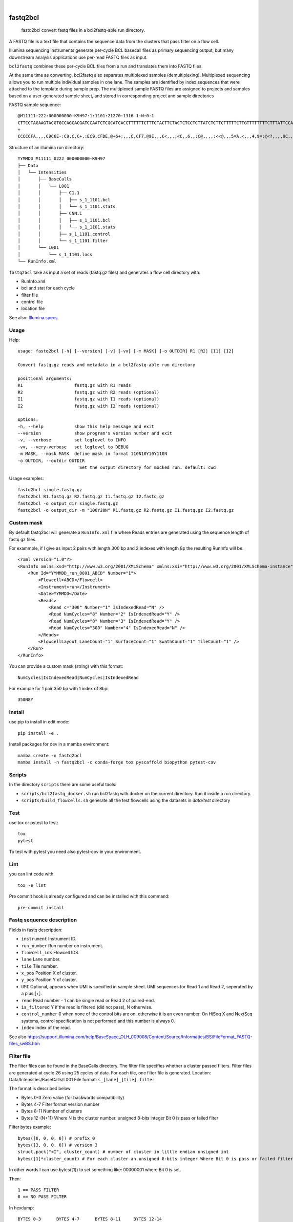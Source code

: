 .. These are examples of badges you might want to add to your README:
   please update the URLs accordingly

    .. image:: https://api.cirrus-ci.com/github/<USER>/fastq2bcl.svg?branch=main
        :alt: Built Status
        :target: https://cirrus-ci.com/github/<USER>/fastq2bcl
    .. image:: https://readthedocs.org/projects/fastq2bcl/badge/?version=latest
        :alt: ReadTheDocs
        :target: https://fastq2bcl.readthedocs.io/en/stable/
    .. image:: https://img.shields.io/coveralls/github/<USER>/fastq2bcl/main.svg
        :alt: Coveralls
        :target: https://coveralls.io/r/<USER>/fastq2bcl
    .. image:: https://img.shields.io/pypi/v/fastq2bcl.svg
        :alt: PyPI-Server
        :target: https://pypi.org/project/fastq2bcl/
    .. image:: https://img.shields.io/conda/vn/conda-forge/fastq2bcl.svg
        :alt: Conda-Forge
        :target: https://anaconda.org/conda-forge/fastq2bcl
    .. image:: https://pepy.tech/badge/fastq2bcl/month
        :alt: Monthly Downloads
        :target: https://pepy.tech/project/fastq2bcl
    .. image:: https://img.shields.io/twitter/url/http/shields.io.svg?style=social&label=Twitter
        :alt: Twitter
        :target: https://twitter.com/fastq2bcl

.. image:: https://img.shields.io/badge/-PyScaffold-005CA0?logo=pyscaffold
    :alt: Project generated with PyScaffold
    :target: https://pyscaffold.org/

|

=========
fastq2bcl
=========


    fastq2bcl convert fastq files in a bcl2fastq-able run directory.


A FASTQ file is a text file that contains the sequence data
from the clusters that pass filter on a flow cell.

Illumina sequencing instruments generate per-cycle BCL basecall files as primary sequencing output,
but many downstream analysis applications use per-read FASTQ files as input.

``bcl2fastq`` combines these per-cycle BCL files from a run and translates them into FASTQ files.

At the same time as converting, bcl2fastq also separates multiplexed samples
(demultiplexing). Multiplexed sequencing allows you to run multiple individual samples
in one lane. The samples are identified by index sequences that were attached to the
template during sample prep. The multiplexed sample FASTQ files are assigned to
projects and samples based on a user-generated sample sheet, and stored in
corresponding project and sample directories

FASTQ sample sequence::

    @M11111:222:000000000-K9H97:1:1101:21270:1316 1:N:0:1
    CTTCCTAGAAGTACGTGCCAGCACGATCCAATCTCGCATCACCTTTTTTCTTTCTACTTCTACTCTCCTCTTATCTCTTCTTTTTCTTGTTTTTTTTCTTTATTCCATCT
    +
    CCCCCFA,,,,C9C6E-:C9,C,C+,:EC9,CFDE,@+6+;,,,C,CF7,@9E,,,C<,,,;<C,,6,,:C@,,,,:<<@,,,5=A,<,,,4,9=:@<?,,,,9C,,9,,

Structure of an illumina run directory::

    YYMMDD_M11111_0222_000000000-K9H97
    ├── Data
    │   └── Intensities
    │       ├── BaseCalls
    │       │   └── L001
    │       │       ├── C1.1
    │       │       │   ├── s_1_1101.bcl
    │       │       │   └── s_1_1101.stats
    │       │       ├── CNN.1
    │       │       │   ├── s_1_1101.bcl
    │       │       │   └── s_1_1101.stats
    │       │       ├── s_1_1101.control
    │       │       └── s_1_1101.filter
    │       └── L001
    │           └── s_1_1101.locs
    └── RunInfo.xml



``fastq2bcl`` take as input a set of reads (fastq.gz files) and generates a flow cell directory with:

- RunInfo.xml
- bcl and stat for each cycle
- filter file
- control file
- location file

See also: `Illumina specs <https://support.illumina.com/content/dam/illumina-support/documents/documentation/software_documentation/bcl2fastq/bcl2fastq_letterbooklet_15038058brpmi.pdf>`_


Usage
=====

Help::

    usage: fastq2bcl [-h] [--version] [-v] [-vv] [-m MASK] [-o OUTDIR] R1 [R2] [I1] [I2]

    Convert fastq.gz reads and metadata in a bcl2fastq-able run directory

    positional arguments:
    R1                    fastq.gz with R1 reads
    R2                    fastq.gz with R2 reads (optional)
    I1                    fastq.gz with I1 reads (optional)
    I2                    fastq.gz with I2 reads (optional)

    options:
    -h, --help            show this help message and exit
    --version             show program's version number and exit
    -v, --verbose         set loglevel to INFO
    -vv, --very-verbose   set loglevel to DEBUG
    -m MASK, --mask MASK  define mask in format 110N10Y10Y110N
    -o OUTDIR, --outdir OUTDIR
                            Set the output directory for mocked run. default: cwd


Usage examples::

    fastq2bcl single.fastq.gz
    fastq2bcl R1.fastq.gz R2.fastq.gz I1.fastq.gz I2.fastq.gz
    fastq2bcl -o output_dir single.fastq.gz
    fastq2bcl -o output_dir -m "100Y20N" R1.fastq.gz R2.fastq.gz I1.fastq.gz I2.fastq.gz

Custom mask
===========

By default fastq2bcl will generate a ``RunInfo.xml`` file where Reads entries are generated using the sequence length of fastq.gz files.

For exammple, if I give as input 2 pairs with length 300 bp and 2 indexes with length 8p the resulting RunInfo will be::

    <?xml version="1.0"?>
    <RunInfo xmlns:xsd="http://www.w3.org/2001/XMLSchema" xmlns:xsi="http://www.w3.org/2001/XMLSchema-instance" Version="2">
        <Run Id="YYMMDD_run_0001_ABCD" Number="1">
            <Flowcell>ABCD</Flowcell>
            <Instrument>run</Instrument>
            <Date>YYMMDD</Date>
            <Reads>
                <Read c="300" Number="1" IsIndexedRead="N" />
                <Read NumCycles="8" Number="2" IsIndexedRead="Y" />
                <Read NumCycles="8" Number="3" IsIndexedRead="Y" />
                <Read NumCycles="300" Number="4" IsIndexedRead="N" />
            </Reads>
            <FlowcellLayout LaneCount="1" SurfaceCount="1" SwathCount="1" TileCount="1" />
        </Run>
    </RunInfo>

You can provide a custom mask (string) with this format::

    NumCycles|IsIndexedRead|NumCycles|IsIndexedRead

For example for 1 pair 350 bp with 1 index of 8bp::

    350N8Y

Install
=======

use pip to install in edit mode::

    pip install -e .

Install packages for dev in a mamba environment::

    mamba create -n fastq2bcl
    mamba install -n fastq2bcl -c conda-forge tox pyscaffold biopython pytest-cov

Scripts
=======

In the directory ``scripts`` there are some useful tools:

- ``scripts/bcl2fastq_docker.sh`` run bcl2fastq with docker on the current directory. Run it inside a run directory.
- ``scripts/build_flowcells.sh`` generate all the test flowcells using the datasets in `data/test` directory


Test
====

use tox or pytest to test::

    tox
    pytest

To test with pytest you need also pytest-cov in your environment.


Lint
====

you can lint code with::

    tox -e lint

Pre commit hook is already configured and can be installed with this command::

    pre-commit install


Fastq sequence description
==========================

Fields in fastq description:

- ``instrument`` Instrument ID.
- ``run_number`` Run number on instrument.
- ``flowcell_ids`` Flowcell IDS.
- ``lane`` Lane number.
- ``tile`` Tile number.
- ``x_pos`` Position X of cluster.
- ``y_pos`` Position Y of cluster.
- ``UMI`` Optional, appears when UMI is specified in sample sheet. UMI sequences for Read 1 and Read 2, seperated by a plus [+].
- ``read`` Read number - 1 can be single read or Read 2 of paired-end.
- ``is_filtered`` Y if the read is filtered (did not pass), N otherwise.
- ``control_number`` 0 when none of the control bits are on, otherwise it is an even number. On HiSeq X and NextSeq systems, control specification is not performed and this number is always 0.
- ``index`` Index of the read.

See also https://support.illumina.com/help/BaseSpace_OLH_009008/Content/Source/Informatics/BS/FileFormat_FASTQ-files_swBS.htm

Filter file
===========

The filter files can be found in the BaseCalls directory. The filter file specifies whether a cluster passed filters.
Filter files are generated at cycle 26 using 25 cycles of data. For each tile, one filter file is generated.
Location: Data/Intensities/BaseCalls/L001
File format: ``s_[lane]_[tile].filter``

The format is described below

- Bytes 0-3 Zero value (for backwards compatibility)
- Bytes 4-7 Filter format version number
- Bytes 8-11 Number of clusters
- Bytes 12-(N+11) Where N is the cluster number. unsigned 8-bits integer Bit 0 is pass or failed filter

Filter bytes example::

    bytes([0, 0, 0, 0]) # prefix 0
    bytes([3, 0, 0, 0]) # version 3
    struct.pack("<I", cluster_count) # number of cluster in little endian unsigned int
    bytes([1]*cluster_count) # For each cluster an unsigned 8-bits integer Where Bit 0 is pass or failed filter

In other words I can use bytes([1]) to set something like: 00000001 where Bit 0 is set.

Then::

    1 == PASS FILTER
    0 == NO PASS FILTER


In hexdump::

    BYTES 0-3      BYTES 4-7      BYTES 8-11     BYTES 12-14
    00 00 00 00    03 00 00 00    03 00 00 00    01 01 01

At bytes 8-11 I have 3 clusters and each cluster is represented by a an unsigned 8-bit integer.


Control file
============

The control files are binary files containing control results.

- Bytes 0-3 Zero value (for backwards compatibility)
- Bytes 4-7 Format version number
- Bytes 8-11 Number of clusters
- Bytes 12-(2xN+11) Where N is the cluster number
    - Bit 0: always empty (0)
    - Bit 1: was the read identified as a control?
    - Bit 2: was the match ambiguous?
    - Bit 3: did the read match the phiX tag?
    - Bit 4: did the read align to match the phiX tag?
    - Bit 5: did the read match the control index sequence?
    - Bits 6,7: reserved for future use
    - Bits 8..15: the report key for the matched record in the controls.fasta file (specified by the REPORT_KEY metadata)

Locations file
==============

The BCL to FASTQ converter can use different types of position files and will expect a type based on the version of RTA used
The locs files can be found in the Intensities/L<lane> directories


References
==========

* bcl2fastq source code from illumina downloads https://support.illumina.com/sequencing/sequencing_software/bcl2fastq-conversion-software/downloads.html
* Spec file from illumina support https://support.illumina.com/content/dam/illumina-support/documents/documentation/software_documentation/bcl2fastq/bcl2fastq_letterbooklet_15038058brpmi.pdf
* http://support-docs.illumina.com/IN/NovaSeq6000Dx_HTML/Content/IN/NovaSeq/SequencingOutputFiles_fNV.htm
* https://support.illumina.com/help/BaseSpace_OLH_009008/Content/Source/Informatics/BS/FileFormat_FASTQ-files_swBS.htm
* https://docs.python.org/3/library/struct.html#format-characters

.. _pyscaffold-notes:

Notes
=====

This project has been set up using PyScaffold 4.5. For details and usage
information on PyScaffold see https://pyscaffold.org/.

See also ``mkdata.sh`` file in bcl2fastq source code for insights on bcl format.
